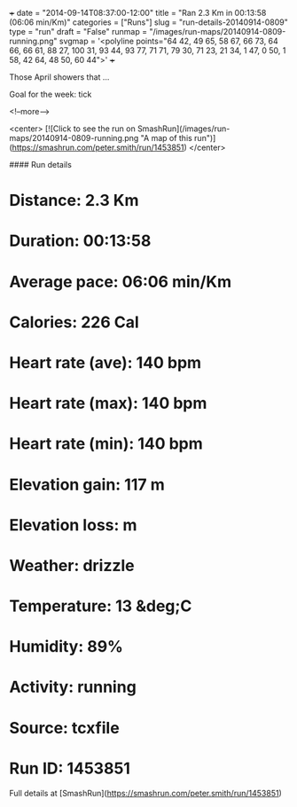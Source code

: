 +++
date = "2014-09-14T08:37:00-12:00"
title = "Ran 2.3 Km in 00:13:58 (06:06 min/Km)"
categories = ["Runs"]
slug = "run-details-20140914-0809"
type = "run"
draft = "False"
runmap = "/images/run-maps/20140914-0809-running.png"
svgmap = '<polyline points="64 42, 49 65, 58 67, 66 73, 64 66, 66 61, 88 27, 100 31, 93 44, 93 77, 71 71, 79 30, 71 23, 21 34, 1 47, 0 50, 1 58, 42 64, 48 50, 60 44">'
+++

Those April showers that ... 

Goal for the week: tick



<!--more-->

<center>
[![Click to see the run on SmashRun](/images/run-maps/20140914-0809-running.png "A map of this run")](https://smashrun.com/peter.smith/run/1453851)
</center>

#### Run details

* Distance: 2.3 Km
* Duration: 00:13:58
* Average pace: 06:06 min/Km
* Calories: 226 Cal
* Heart rate (ave): 140 bpm
* Heart rate (max): 140 bpm
* Heart rate (min): 140 bpm
* Elevation gain: 117 m
* Elevation loss:  m
* Weather: drizzle
* Temperature: 13 &deg;C
* Humidity: 89%
* Activity: running
* Source: tcxfile
* Run ID: 1453851

Full details at [SmashRun](https://smashrun.com/peter.smith/run/1453851)